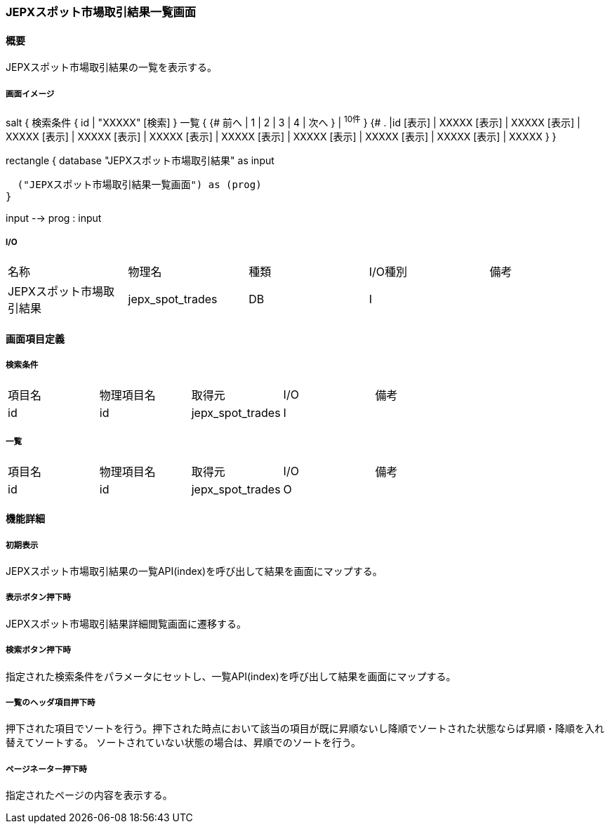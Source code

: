 === JEPXスポット市場取引結果一覧画面

==== 概要

[.lead]
JEPXスポット市場取引結果の一覧を表示する。

===== 画面イメージ
[plantuml]
--
salt
{
  検索条件
  {
      id | "XXXXX"
    [検索]
  }
  一覧
  {
    {#
      前へ | 1 | 2 | 3 | 4 | 次へ
    } | ^10件^
  }
  {#
    . |id
        [表示] | XXXXX
        [表示] | XXXXX
        [表示] | XXXXX
        [表示] | XXXXX
        [表示] | XXXXX
        [表示] | XXXXX
        [表示] | XXXXX
        [表示] | XXXXX
        [表示] | XXXXX
        [表示] | XXXXX
      }
}

--
[plantuml]
--
rectangle {
  database "JEPXスポット市場取引結果" as input

  ("JEPXスポット市場取引結果一覧画面") as (prog)
}

input --> prog : input
--

===== I/O

|======================================
| 名称 | 物理名 | 種類 | I/O種別 | 備考
| JEPXスポット市場取引結果 | jepx_spot_trades | DB | I |
|======================================

<<<

==== 画面項目定義

===== 検索条件
|======================================
| 項目名 | 物理項目名 | 取得元 | I/O | 備考
| id | id | jepx_spot_trades | I |
|======================================

===== 一覧
|======================================
| 項目名 | 物理項目名 | 取得元 | I/O | 備考
| id | id | jepx_spot_trades | O |
|======================================

<<<

==== 機能詳細

===== 初期表示

JEPXスポット市場取引結果の一覧API(index)を呼び出して結果を画面にマップする。

===== 表示ボタン押下時

JEPXスポット市場取引結果詳細閲覧画面に遷移する。

===== 検索ボタン押下時

指定された検索条件をパラメータにセットし、一覧API(index)を呼び出して結果を画面にマップする。

===== 一覧のヘッダ項目押下時

押下された項目でソートを行う。押下された時点において該当の項目が既に昇順ないし降順でソートされた状態ならば昇順・降順を入れ替えてソートする。
ソートされていない状態の場合は、昇順でのソートを行う。

===== ページネーター押下時

指定されたページの内容を表示する。

<<<

